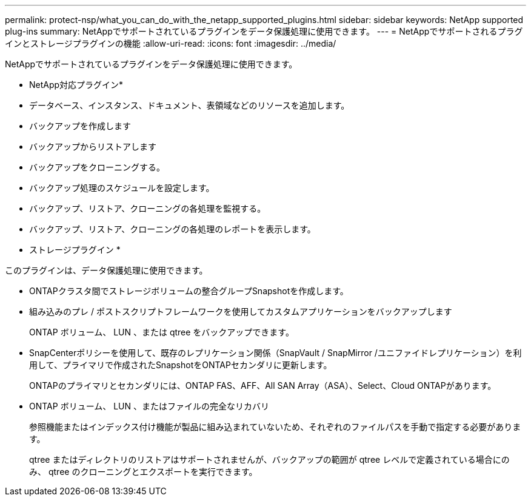 ---
permalink: protect-nsp/what_you_can_do_with_the_netapp_supported_plugins.html 
sidebar: sidebar 
keywords: NetApp supported plug-ins 
summary: NetAppでサポートされているプラグインをデータ保護処理に使用できます。 
---
= NetAppでサポートされるプラグインとストレージプラグインの機能
:allow-uri-read: 
:icons: font
:imagesdir: ../media/


[role="lead"]
NetAppでサポートされているプラグインをデータ保護処理に使用できます。

* NetApp対応プラグイン*

* データベース、インスタンス、ドキュメント、表領域などのリソースを追加します。
* バックアップを作成します
* バックアップからリストアします
* バックアップをクローニングする。
* バックアップ処理のスケジュールを設定します。
* バックアップ、リストア、クローニングの各処理を監視する。
* バックアップ、リストア、クローニングの各処理のレポートを表示します。


* ストレージプラグイン *

このプラグインは、データ保護処理に使用できます。

* ONTAPクラスタ間でストレージボリュームの整合グループSnapshotを作成します。
* 組み込みのプレ / ポストスクリプトフレームワークを使用してカスタムアプリケーションをバックアップします
+
ONTAP ボリューム、 LUN 、または qtree をバックアップできます。

* SnapCenterポリシーを使用して、既存のレプリケーション関係（SnapVault / SnapMirror /ユニファイドレプリケーション）を利用して、プライマリで作成されたSnapshotをONTAPセカンダリに更新します。
+
ONTAPのプライマリとセカンダリには、ONTAP FAS、AFF、All SAN Array（ASA）、Select、Cloud ONTAPがあります。

* ONTAP ボリューム、 LUN 、またはファイルの完全なリカバリ
+
参照機能またはインデックス付け機能が製品に組み込まれていないため、それぞれのファイルパスを手動で指定する必要があります。

+
qtree またはディレクトリのリストアはサポートされませんが、バックアップの範囲が qtree レベルで定義されている場合にのみ、 qtree のクローニングとエクスポートを実行できます。


